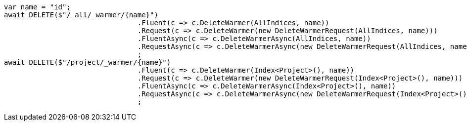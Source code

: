 [source, csharp]
----
var name = "id";
await DELETE($"/_all/_warmer/{name}")
				.Fluent(c => c.DeleteWarmer(AllIndices, name))
				.Request(c => c.DeleteWarmer(new DeleteWarmerRequest(AllIndices, name)))
				.FluentAsync(c => c.DeleteWarmerAsync(AllIndices, name))
				.RequestAsync(c => c.DeleteWarmerAsync(new DeleteWarmerRequest(AllIndices, name)))
				;
await DELETE($"/project/_warmer/{name}")
				.Fluent(c => c.DeleteWarmer(Index<Project>(), name))
				.Request(c => c.DeleteWarmer(new DeleteWarmerRequest(Index<Project>(), name)))
				.FluentAsync(c => c.DeleteWarmerAsync(Index<Project>(), name))
				.RequestAsync(c => c.DeleteWarmerAsync(new DeleteWarmerRequest(Index<Project>(), name)))
				;
----
